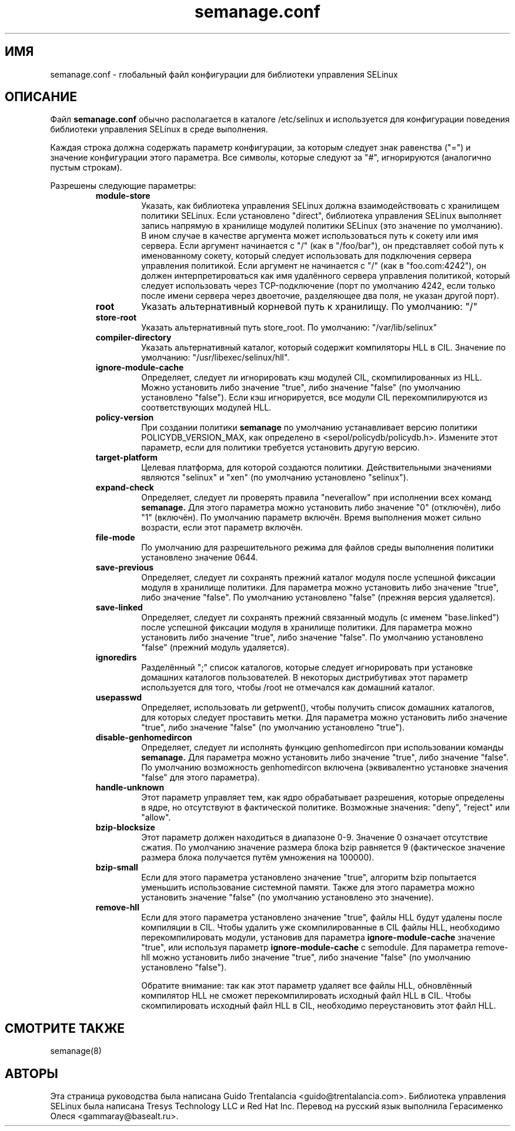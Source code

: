 .TH semanage.conf "5" "Сентябрь 2011" "semanage.conf" "Администрирование системы Linux"
.SH ИМЯ
semanage.conf \- глобальный файл конфигурации для библиотеки управления SELinux 
.SH ОПИСАНИЕ
.PP
Файл
.BR semanage.conf
обычно располагается в каталоге /etc/selinux и используется для конфигурации поведения библиотеки управления SELinux в среде выполнения.

.PP
Каждая строка должна содержать параметр конфигурации, за которым следует знак равенства ("=") и значение конфигурации этого параметра. Все символы, которые следуют за "#", игнорируются (аналогично пустым строкам).

.PP
Разрешены следующие параметры:

.RS
.TP
.B module-store 
Указать, как библиотека управления SELinux должна взаимодействовать с хранилищем политики SELinux. Если установлено "direct", библиотека управления SELinux выполняет запись напрямую в хранилище модулей политики SELinux (это значение по умолчанию).
В ином случае в качестве аргумента может использоваться путь к сокету или имя сервера.
Если аргумент начинается с "/" (как в "/foo/bar"), он представляет собой путь к именованному сокету, который следует использовать для подключения сервера управления политикой.
Если аргумент не начинается с "/" (как в "foo.com:4242"), он должен интерпретироваться как имя удалённого сервера управления политикой, который следует использовать через TCP-подключение (порт по умолчанию 4242, если только после имени сервера через двоеточие, разделяющее два поля, не указан другой порт).

.TP
.B root
Указать альтернативный корневой путь к хранилищу. По умолчанию: "/"

.TP
.B store-root
Указать альтернативный путь store_root. По умолчанию: "/var/lib/selinux"

.TP
.B compiler-directory
Указать альтернативный каталог, который содержит компиляторы HLL в CIL. Значение по умолчанию: "/usr/libexec/selinux/hll".

.TP
.B ignore-module-cache
Определяет, следует ли игнорировать кэш модулей CIL, скомпилированных из HLL. Можно установить либо значение "true", либо значение "false" (по умолчанию установлено "false").
Если кэш игнорируется, все модули CIL перекомпилируются из соответствующих модулей HLL.

.TP
.B policy-version 
При создании политики
.BR semanage
по умолчанию устанавливает версию политики POLICYDB_VERSION_MAX, как определено в <sepol/policydb/policydb.h>. Измените этот параметр, если для политики требуется установить другую версию.

.TP
.B target-platform
Целевая платформа, для которой создаются политики. Действительными значениями являются "selinux" и "xen" (по умолчанию установлено "selinux").

.TP
.B expand-check
Определяет, следует ли проверять правила "neverallow" при исполнении всех команд
.BR semanage.
Для этого параметра можно установить либо значение "0" (отключён), либо "1" (включён). По умолчанию параметр включён. Время выполнения может сильно возрасти, если этот параметр включён.

.TP
.B file-mode
По умолчанию для разрешительного режима для файлов среды выполнения политики установлено значение 0644.

.TP
.B save-previous
Определяет, следует ли сохранять прежний каталог модуля после успешной фиксации модуля в хранилище политики. Для параметра можно установить либо значение "true", либо значение "false". По умолчанию установлено "false" (прежняя версия удаляется).

.TP
.B save-linked
Определяет, следует ли сохранять прежний связанный модуль (с именем "base.linked") после успешной фиксации модуля в хранилище политики.
Для параметра можно установить либо значение "true", либо значение "false". По умолчанию установлено "false" (прежний модуль удаляется).

.TP
.B ignoredirs
Разделённый ";" список каталогов, которые следует игнорировать при установке домашних каталогов пользователей. 
В некоторых дистрибутивах этот параметр используется для того, чтобы /root не отмечался как домашний каталог. 

.TP
.B usepasswd 
Определяет, использовать ли getpwent(), чтобы получить список домашних каталогов, для которых следует проставить метки. Для параметра можно установить либо значение "true", либо значение "false" (по умолчанию установлено "true").

.TP
.B disable-genhomedircon
Определяет, следует ли исполнять функцию genhomedircon при использовании команды
.BR semanage.
Для параметра можно установить либо значение "true", либо значение "false". По умолчанию возможность genhomedircon включена (эквивалентно установке значения "false" для этого параметра).

.TP
.B handle-unknown
Этот параметр управляет тем, как ядро обрабатывает разрешения, которые определены в ядре, но отсутствуют в фактической политике.
Возможные значения: "deny", "reject" или "allow". 

.TP
.B bzip-blocksize
Этот параметр должен находиться в диапазоне 0-9. Значение 0 означает отсутствие сжатия. По умолчанию значение размера блока bzip равняется 9 (фактическое значение размера блока получается путём умножения на 100000).

.TP
.B bzip-small
Если для этого параметра установлено значение "true", алгоритм bzip попытается уменьшить использование системной памяти. Также для этого параметра можно установить значение "false" (по умолчанию установлено это значение).

.TP
.B remove-hll
Если для этого параметра установлено значение "true", файлы HLL будут удалены после компиляции в CIL. Чтобы удалить уже cкомпилированные в CIL файлы HLL, необходимо перекомпилировать модули, установив для параметра
.BR ignore-module-cache
значение "true", или используя параметр
.BR ignore-module-cache
с semodule. Для параметра remove-hll можно установить либо значение "true", либо значение "false" (по умолчанию установлено "false").

Обратите внимание: так как этот параметр удаляет все файлы HLL, обновлённый компилятор HLL не сможет перекомпилировать исходный файл HLL в CIL.
Чтобы скомпилировать исходный файл HLL в CIL, необходимо переустановить этот файл HLL.

.SH "СМОТРИТЕ ТАКЖЕ"
.TP
semanage(8)
.PP

.SH АВТОРЫ
Эта страница руководства была написана Guido Trentalancia <guido@trentalancia.com>.
Библиотека управления SELinux была написана Tresys Technology LLC и Red Hat Inc.
Перевод на русский язык выполнила Герасименко Олеся <gammaray@basealt.ru>.
